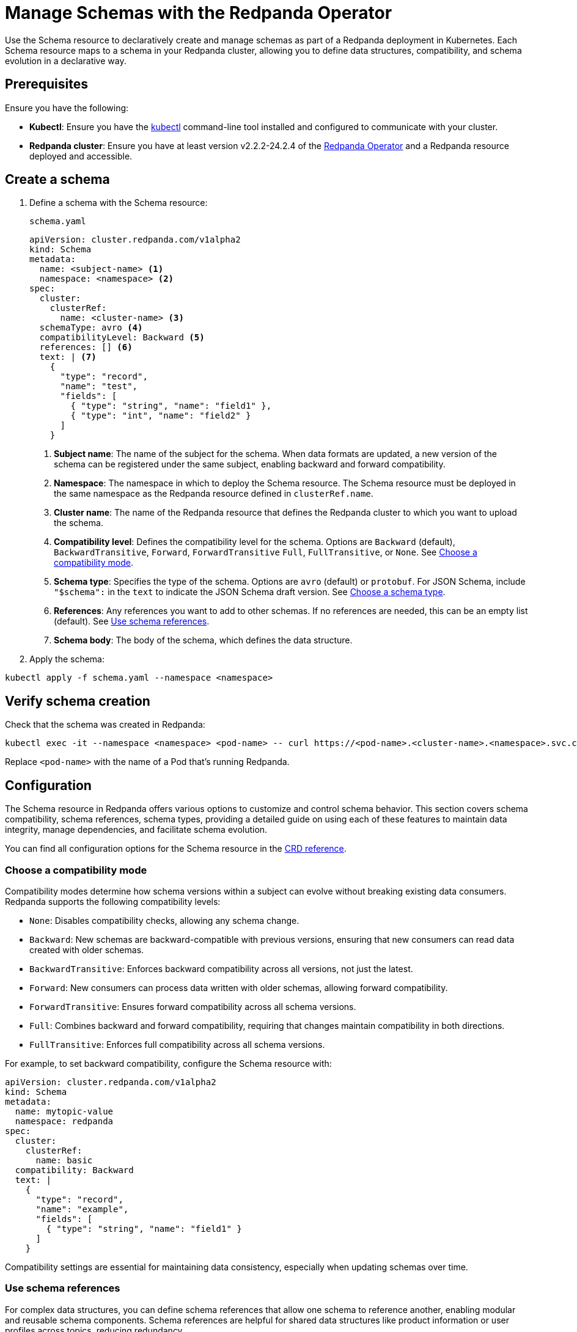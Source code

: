 = Manage Schemas with the Redpanda Operator
:description: Use the Schema resource to declaratively create and manage schemas as part of a Redpanda deployment in Kubernetes.
:page-categories: Management, Development
:env-kubernetes: true

Use the Schema resource to declaratively create and manage schemas as part of a Redpanda deployment in Kubernetes. Each Schema resource maps to a schema in your Redpanda cluster, allowing you to define data structures, compatibility, and schema evolution in a declarative way.

== Prerequisites

Ensure you have the following:

* *Kubectl*: Ensure you have the https://kubernetes.io/docs/tasks/tools/#kubectl[kubectl^] command-line tool installed and configured to communicate with your cluster.
* *Redpanda cluster*: Ensure you have at least version v2.2.2-24.2.4 of the xref:deploy:deployment-option/self-hosted/kubernetes/k-production-deployment.adoc[Redpanda Operator] and a Redpanda resource deployed and accessible.

== Create a schema

. Define a schema with the Schema resource:
+
.`schema.yaml`
[source,yaml]
----
apiVersion: cluster.redpanda.com/v1alpha2
kind: Schema
metadata:
  name: <subject-name> <.>
  namespace: <namespace> <.>
spec:
  cluster:
    clusterRef:
      name: <cluster-name> <.>
  schemaType: avro <.>
  compatibilityLevel: Backward <.>
  references: [] <.>
  text: | <.>
    {
      "type": "record",
      "name": "test",
      "fields": [
        { "type": "string", "name": "field1" },
        { "type": "int", "name": "field2" }
      ]
    }
----
+
<.> *Subject name*: The name of the subject for the schema. When data formats are updated, a new version of the schema can be registered under the same subject, enabling backward and forward compatibility.
<.> *Namespace*: The namespace in which to deploy the Schema resource. The Schema resource must be deployed in the same namespace as the Redpanda resource defined in `clusterRef.name`.
<.> *Cluster name*: The name of the Redpanda resource that defines the Redpanda cluster to which you want to upload the schema.
<.> *Compatibility level*: Defines the compatibility level for the schema. Options are `Backward` (default), `BackwardTransitive`, `Forward`, `ForwardTransitive` `Full`, `FullTransitive`, or `None`. See <<Choose a compatibility mode>>.
<.> *Schema type*: Specifies the type of the schema. Options are `avro` (default) or `protobuf`. For JSON Schema, include `"$schema":` in the `text` to indicate the JSON Schema draft version. See <<Choose a schema type>>.
<.> *References*: Any references you want to add to other schemas. If no references are needed, this can be an empty list (default). See <<Use schema references>>.
<.> *Schema body*: The body of the schema, which defines the data structure.

. Apply the schema:

[source,bash]
----
kubectl apply -f schema.yaml --namespace <namespace>
----

== Verify schema creation

Check that the schema was created in Redpanda:

[source,bash]
----
kubectl exec -it --namespace <namespace> <pod-name> -- curl https://<pod-name>.<cluster-name>.<namespace>.svc.cluster.local:8081/subjects -sS --cacert /etc/tls/certs/default/ca.crt -w '\n'
----

Replace `<pod-name>` with the name of a Pod that's running Redpanda.

== Configuration

The Schema resource in Redpanda offers various options to customize and control schema behavior. This section covers schema compatibility, schema references, schema types, providing a detailed guide on using each of these features to maintain data integrity, manage dependencies, and facilitate schema evolution.

You can find all configuration options for the Schema resource in the xref:reference:k-crd.adoc#k8s-api-github-com-redpanda-data-redpanda-operator-operator-api-redpanda-v1alpha2-schema[CRD reference].

=== Choose a compatibility mode

Compatibility modes determine how schema versions within a subject can evolve without breaking existing data consumers. Redpanda supports the following compatibility levels:

* `None`: Disables compatibility checks, allowing any schema change.
* `Backward`: New schemas are backward-compatible with previous versions, ensuring that new consumers can read data created with older schemas.
* `BackwardTransitive`: Enforces backward compatibility across all versions, not just the latest.
* `Forward`: New consumers can process data written with older schemas, allowing forward compatibility.
* `ForwardTransitive`: Ensures forward compatibility across all schema versions.
* `Full`: Combines backward and forward compatibility, requiring that changes maintain compatibility in both directions.
* `FullTransitive`: Enforces full compatibility across all schema versions.

For example, to set backward compatibility, configure the Schema resource with:

[source,yaml]
----
apiVersion: cluster.redpanda.com/v1alpha2
kind: Schema
metadata:
  name: mytopic-value
  namespace: redpanda
spec:
  cluster:
    clusterRef:
      name: basic
  compatibility: Backward
  text: |
    {
      "type": "record",
      "name": "example",
      "fields": [
        { "type": "string", "name": "field1" }
      ]
    }
----

Compatibility settings are essential for maintaining data consistency, especially when updating schemas over time.

=== Use schema references

For complex data structures, you can define schema references that allow one schema to reference another, enabling modular and reusable schema components. Schema references are helpful for shared data structures like product information or user profiles across topics, reducing redundancy.

NOTE: This feature is supported for Avro and Protobuf schemas.

Define a schema reference using the `references` field. The reference includes the name, subject, and version of the referenced schema:

[source,yaml]
----
apiVersion: cluster.redpanda.com/v1alpha2
kind: Schema
metadata:
  name: order-schema
  namespace: redpanda
spec:
  cluster:
    clusterRef:
      name: basic
  references:
    - name: product-schema
      subject: product
      version: 1
  text: |
    {
      "type": "record",
      "name": "Order",
      "fields": [
        { "name": "product", "type": "Product" }
      ]
    }
----

=== Choose a schema type

Redpanda's Schema Registry supports the following schema types:

* *Avro*: A widely used serialization format in event-driven architectures.
* *Protobuf*: Popular for defining data structures in gRPC APIs and efficient data serialization.
* *JSON Schema*: Dynamic, schema-based validation for JSON documents.

If no type is specified, Redpanda defaults to Avro.

For example, an Protobuf schema definition might look like this:

[source,yaml]
----
apiVersion: cluster.redpanda.com/v1alpha2
kind: Schema
metadata:
  name: protobuf-schema
  namespace: redpanda
spec:
  cluster:
    clusterRef:
      name: basic
  schemaType: protobuf
  text: |
    syntax = "proto3";

    message Product {
      int32 ProductID = 1;
      string ProductName = 2;
      double Price = 3;
      string Category = 4;
    }
----

For JSON Schema, specify the schema type directly within the `text` field:

[source,yaml]
----
apiVersion: cluster.redpanda.com/v1alpha2
kind: Schema
metadata:
  name: example-json-schema
  namespace: redpanda
spec:
  cluster:
    clusterRef:
      name: basic
  compatibilityLevel: Backward
  text: |
    {
      "$schema": "http://json-schema.org/draft-07/schema#",
      "type": "object",
      "properties": {
        "name": { "type": "string" }
      },
      "required": ["name"],
      "additionalProperties": false
    }
----

The `$schema` attribute specifies the JSON Schema version, allowing you to choose the best version for your use case. Redpanda supports https://json-schema.org/specification[all published JSON Schema specifications^].

== Update a schema

To update a schema, modify the Schema resource, for example, by adding a new field:

[source,yaml]
----
apiVersion: cluster.redpanda.com/v1alpha2
kind: Schema
metadata:
  name: <topic-name>
  namespace: <namespace>
spec:
  cluster:
    clusterRef:
      name: <cluster-name>
  text: |
    {
      "type": "record",
      "name": "test",
      "fields": [
        { "type": "string", "name": "field1" },
        { "type": "int", "name": "field2" },
        { "type": "int", "name": "field3", "default": 0 }
      ]
    }
----

Apply the updated schema:

[source,bash]
----
kubectl apply -f <updated-schema-manifest>.yaml --namespace redpanda
----

== Check schema version

Ensure the schema has been versioned by running:

[source,bash]
----
kubectl get schema --namespace <namespace>
----

You can check specific versions of the schema:

[source,bash]
----
kubectl exec -it --namespace <namespace> <pod-name> -- curl https://<pod-name>.<cluster-name>.<namespace>.svc.cluster.local:8081/schemas/ids/1 -sS --cacert /etc/tls/certs/default/ca.crt -w '\n'
kubectl exec -it --namespace <namespace> <pod-name> -- curl https://<pod-name>.<cluster-name>.<namespace>.svc.cluster.local:8081/schemas/ids/2 -sS --cacert /etc/tls/certs/default/ca.crt -w '\n'
----

== Delete a schema

To delete a schema, use the following command:

[source,bash]
----
kubectl delete schema mytopic-value --namespace redpanda
----

Verify cleanup by checking the Redpanda schema registry:

[source,bash]
----
kubectl exec -it --namespace <namespace> <pod-name> -- curl https://<pod-name>.<cluster-name>.<namespace>.svc.cluster.local:8081/subjects -sS --cacert /etc/tls/certs/default/ca.crt -w '\n'
----

== Next steps

For more details on using schemas in Redpanda, see:

* xref:manage:schema-reg/schema-reg-api.adoc[Schema Registry API documentation]
* xref:manage:schema-reg/schema-reg-ui.adoc[Schema Registry UI documentation]
* xref:manage:schema-reg/record-deserialization.adoc[Data deserialization guide]

These resources provide further insights into Redpanda’s Schema Registry features, helping you make the most of schema management in your Redpanda deployment.

